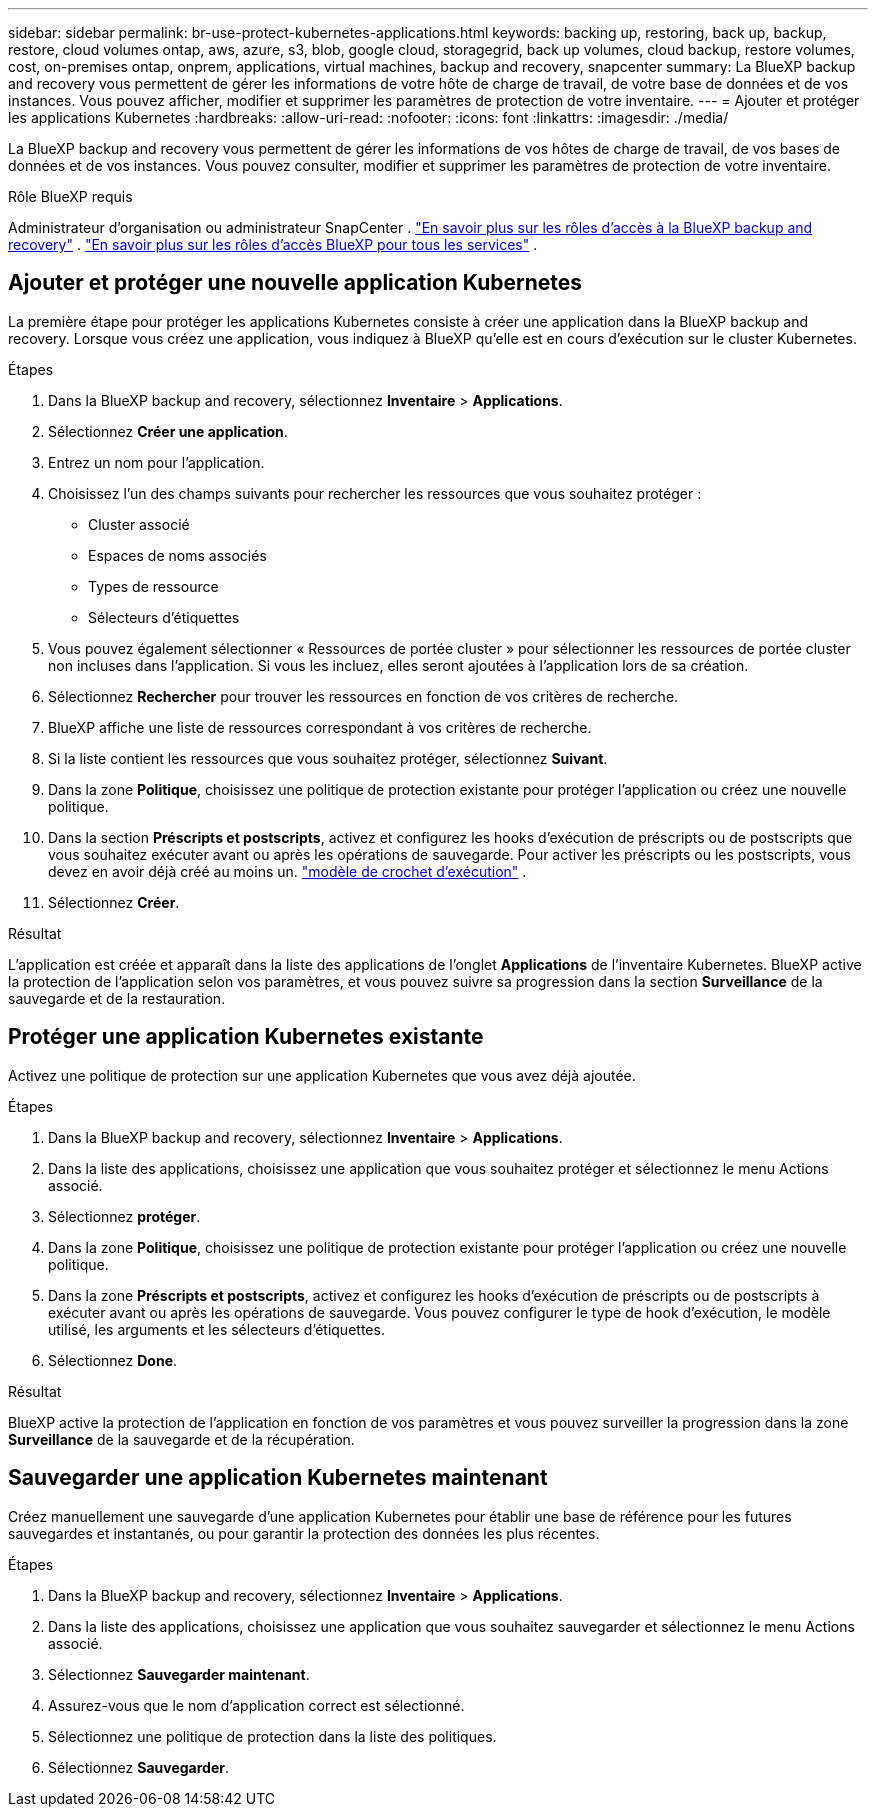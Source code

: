 ---
sidebar: sidebar 
permalink: br-use-protect-kubernetes-applications.html 
keywords: backing up, restoring, back up, backup, restore, cloud volumes ontap, aws, azure, s3, blob, google cloud, storagegrid, back up volumes, cloud backup, restore volumes, cost, on-premises ontap, onprem, applications, virtual machines, backup and recovery, snapcenter 
summary: La BlueXP backup and recovery vous permettent de gérer les informations de votre hôte de charge de travail, de votre base de données et de vos instances. Vous pouvez afficher, modifier et supprimer les paramètres de protection de votre inventaire. 
---
= Ajouter et protéger les applications Kubernetes
:hardbreaks:
:allow-uri-read: 
:nofooter: 
:icons: font
:linkattrs: 
:imagesdir: ./media/


[role="lead"]
La BlueXP backup and recovery vous permettent de gérer les informations de vos hôtes de charge de travail, de vos bases de données et de vos instances. Vous pouvez consulter, modifier et supprimer les paramètres de protection de votre inventaire.

.Rôle BlueXP requis
Administrateur d'organisation ou administrateur SnapCenter . link:reference-roles.html["En savoir plus sur les rôles d'accès à la BlueXP backup and recovery"] .  https://docs.netapp.com/us-en/bluexp-setup-admin/reference-iam-predefined-roles.html["En savoir plus sur les rôles d'accès BlueXP pour tous les services"^] .



== Ajouter et protéger une nouvelle application Kubernetes

La première étape pour protéger les applications Kubernetes consiste à créer une application dans la BlueXP backup and recovery. Lorsque vous créez une application, vous indiquez à BlueXP qu'elle est en cours d'exécution sur le cluster Kubernetes.

.Étapes
. Dans la BlueXP backup and recovery, sélectionnez *Inventaire* > *Applications*.
. Sélectionnez *Créer une application*.
. Entrez un nom pour l'application.
. Choisissez l’un des champs suivants pour rechercher les ressources que vous souhaitez protéger :
+
** Cluster associé
** Espaces de noms associés
** Types de ressource
** Sélecteurs d'étiquettes


. Vous pouvez également sélectionner « Ressources de portée cluster » pour sélectionner les ressources de portée cluster non incluses dans l'application. Si vous les incluez, elles seront ajoutées à l'application lors de sa création.
. Sélectionnez *Rechercher* pour trouver les ressources en fonction de vos critères de recherche.
. BlueXP affiche une liste de ressources correspondant à vos critères de recherche.
. Si la liste contient les ressources que vous souhaitez protéger, sélectionnez *Suivant*.
. Dans la zone *Politique*, choisissez une politique de protection existante pour protéger l'application ou créez une nouvelle politique.
. Dans la section *Préscripts et postscripts*, activez et configurez les hooks d'exécution de préscripts ou de postscripts que vous souhaitez exécuter avant ou après les opérations de sauvegarde. Pour activer les préscripts ou les postscripts, vous devez en avoir déjà créé au moins un. link:br-use-manage-execution-hook-templates.html["modèle de crochet d'exécution"] .
. Sélectionnez *Créer*.


.Résultat
L'application est créée et apparaît dans la liste des applications de l'onglet *Applications* de l'inventaire Kubernetes. BlueXP active la protection de l'application selon vos paramètres, et vous pouvez suivre sa progression dans la section *Surveillance* de la sauvegarde et de la restauration.



== Protéger une application Kubernetes existante

Activez une politique de protection sur une application Kubernetes que vous avez déjà ajoutée.

.Étapes
. Dans la BlueXP backup and recovery, sélectionnez *Inventaire* > *Applications*.
. Dans la liste des applications, choisissez une application que vous souhaitez protéger et sélectionnez le menu Actions associé.
. Sélectionnez *protéger*.
. Dans la zone *Politique*, choisissez une politique de protection existante pour protéger l'application ou créez une nouvelle politique.
. Dans la zone *Préscripts et postscripts*, activez et configurez les hooks d'exécution de préscripts ou de postscripts à exécuter avant ou après les opérations de sauvegarde. Vous pouvez configurer le type de hook d'exécution, le modèle utilisé, les arguments et les sélecteurs d'étiquettes.
. Sélectionnez *Done*.


.Résultat
BlueXP active la protection de l'application en fonction de vos paramètres et vous pouvez surveiller la progression dans la zone *Surveillance* de la sauvegarde et de la récupération.



== Sauvegarder une application Kubernetes maintenant

Créez manuellement une sauvegarde d'une application Kubernetes pour établir une base de référence pour les futures sauvegardes et instantanés, ou pour garantir la protection des données les plus récentes.

.Étapes
. Dans la BlueXP backup and recovery, sélectionnez *Inventaire* > *Applications*.
. Dans la liste des applications, choisissez une application que vous souhaitez sauvegarder et sélectionnez le menu Actions associé.
. Sélectionnez *Sauvegarder maintenant*.
. Assurez-vous que le nom d’application correct est sélectionné.
. Sélectionnez une politique de protection dans la liste des politiques.
. Sélectionnez *Sauvegarder*.

